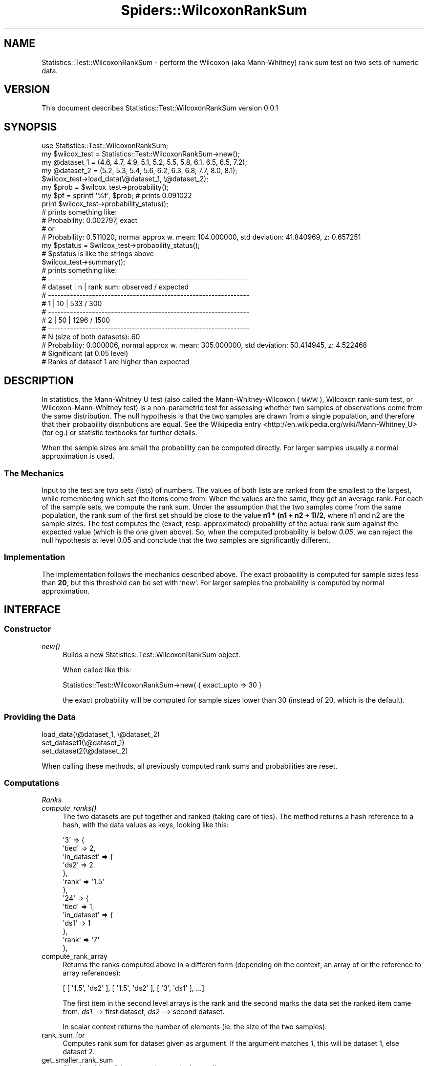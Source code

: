 .\" Automatically generated by Pod::Man 2.22 (Pod::Simple 3.13)
.\"
.\" Standard preamble:
.\" ========================================================================
.de Sp \" Vertical space (when we can't use .PP)
.if t .sp .5v
.if n .sp
..
.de Vb \" Begin verbatim text
.ft CW
.nf
.ne \\$1
..
.de Ve \" End verbatim text
.ft R
.fi
..
.\" Set up some character translations and predefined strings.  \*(-- will
.\" give an unbreakable dash, \*(PI will give pi, \*(L" will give a left
.\" double quote, and \*(R" will give a right double quote.  \*(C+ will
.\" give a nicer C++.  Capital omega is used to do unbreakable dashes and
.\" therefore won't be available.  \*(C` and \*(C' expand to `' in nroff,
.\" nothing in troff, for use with C<>.
.tr \(*W-
.ds C+ C\v'-.1v'\h'-1p'\s-2+\h'-1p'+\s0\v'.1v'\h'-1p'
.ie n \{\
.    ds -- \(*W-
.    ds PI pi
.    if (\n(.H=4u)&(1m=24u) .ds -- \(*W\h'-12u'\(*W\h'-12u'-\" diablo 10 pitch
.    if (\n(.H=4u)&(1m=20u) .ds -- \(*W\h'-12u'\(*W\h'-8u'-\"  diablo 12 pitch
.    ds L" ""
.    ds R" ""
.    ds C` ""
.    ds C' ""
'br\}
.el\{\
.    ds -- \|\(em\|
.    ds PI \(*p
.    ds L" ``
.    ds R" ''
'br\}
.\"
.\" Escape single quotes in literal strings from groff's Unicode transform.
.ie \n(.g .ds Aq \(aq
.el       .ds Aq '
.\"
.\" If the F register is turned on, we'll generate index entries on stderr for
.\" titles (.TH), headers (.SH), subsections (.SS), items (.Ip), and index
.\" entries marked with X<> in POD.  Of course, you'll have to process the
.\" output yourself in some meaningful fashion.
.ie \nF \{\
.    de IX
.    tm Index:\\$1\t\\n%\t"\\$2"
..
.    nr % 0
.    rr F
.\}
.el \{\
.    de IX
..
.\}
.\" ========================================================================
.\"
.IX Title "Spiders::WilcoxonRankSum 3"
.TH Spiders::WilcoxonRankSum 3 "2017-11-28" "perl v5.10.1" "User Contributed Perl Documentation"
.\" For nroff, turn off justification.  Always turn off hyphenation; it makes
.\" way too many mistakes in technical documents.
.if n .ad l
.nh
.SH "NAME"
Statistics::Test::WilcoxonRankSum \- perform the Wilcoxon (aka Mann\-Whitney) rank sum test on two sets of numeric data.
.SH "VERSION"
.IX Header "VERSION"
This document describes Statistics::Test::WilcoxonRankSum version 0.0.1
.SH "SYNOPSIS"
.IX Header "SYNOPSIS"
.Vb 1
\&    use Statistics::Test::WilcoxonRankSum;
\&
\&    my $wilcox_test = Statistics::Test::WilcoxonRankSum\->new();
\&
\&    my @dataset_1 = (4.6, 4.7, 4.9, 5.1, 5.2, 5.5, 5.8, 6.1, 6.5, 6.5, 7.2);
\&    my @dataset_2 = (5.2, 5.3, 5.4, 5.6, 6.2, 6.3, 6.8, 7.7, 8.0, 8.1);
\&
\&    $wilcox_test\->load_data(\e@dataset_1, \e@dataset_2);
\&    my $prob = $wilcox_test\->probability();
\&
\&    my $pf = sprintf \*(Aq%f\*(Aq, $prob; # prints 0.091022
\&
\&    print $wilcox_test\->probability_status();
\&
\&    # prints something like:
\&    # Probability:   0.002797, exact
\&    # or
\&    # Probability:   0.511020, normal approx w. mean: 104.000000, std deviation:  41.840969, z:   0.657251
\&
\&    my $pstatus = $wilcox_test\->probability_status();
\&    # $pstatus is like the strings above
\&
\&    $wilcox_test\->summary();
\&
\&    # prints something like:
\&
\&    # \-\-\-\-\-\-\-\-\-\-\-\-\-\-\-\-\-\-\-\-\-\-\-\-\-\-\-\-\-\-\-\-\-\-\-\-\-\-\-\-\-\-\-\-\-\-\-\-\-\-\-\-\-\-\-\-\-\-\-\-\-\-\-\-
\&    # dataset |    n      | rank sum: observed / expected 
\&    # \-\-\-\-\-\-\-\-\-\-\-\-\-\-\-\-\-\-\-\-\-\-\-\-\-\-\-\-\-\-\-\-\-\-\-\-\-\-\-\-\-\-\-\-\-\-\-\-\-\-\-\-\-\-\-\-\-\-\-\-\-\-\-\-
\&    #   1    |     10    |               533      /    300
\&    # \-\-\-\-\-\-\-\-\-\-\-\-\-\-\-\-\-\-\-\-\-\-\-\-\-\-\-\-\-\-\-\-\-\-\-\-\-\-\-\-\-\-\-\-\-\-\-\-\-\-\-\-\-\-\-\-\-\-\-\-\-\-\-\-
\&    #   2    |     50    |              1296      /   1500
\&    # \-\-\-\-\-\-\-\-\-\-\-\-\-\-\-\-\-\-\-\-\-\-\-\-\-\-\-\-\-\-\-\-\-\-\-\-\-\-\-\-\-\-\-\-\-\-\-\-\-\-\-\-\-\-\-\-\-\-\-\-\-\-\-\-
\&    # N (size of both datasets):      60
\&    # Probability:   0.000006, normal approx w. mean: 305.000000, std deviation:  50.414945, z:   4.522468
\&    # Significant (at 0.05 level)
\&    # Ranks of dataset 1 are higher than expected
.Ve
.SH "DESCRIPTION"
.IX Header "DESCRIPTION"
In statistics, the Mann-Whitney U test (also called the Mann-Whitney-Wilcoxon (\s-1MWW\s0), Wilcoxon rank-sum test, or Wilcoxon-Mann-Whitney test) is a non-parametric test for assessing whether two samples of observations come from the same distribution. The null hypothesis is that the two samples are drawn from a single population, and therefore that their probability distributions are equal. See the Wikipedia entry <http://en.wikipedia.org/wiki/Mann\-Whitney_U> (for eg.) or statistic textbooks for further details.
.PP
When the sample sizes are small the probability can be computed directly. For larger samples usually a normal approximation is used.
.SS "The Mechanics"
.IX Subsection "The Mechanics"
Input to the test are two sets (lists) of numbers. The values of both lists are ranked from the smallest to the largest, while remembering which set the items come from. When the values are the same, they get an average rank. For each of the sample sets, we compute the rank sum. Under the assumption that the two samples come from the same population, the rank sum of the first set should be close to the value \fBn1 * (n1 + n2 + 1)/2\fR, where n1 and n2 are the sample sizes. The test computes the (exact, resp. approximated) probability of the actual rank sum against the expected value (which is the one given above). So, when the computed probability is below \fI0.05\fR, we can reject the null hypothesis at level 0.05 and conclude that the two samples are significantly different.
.SS "Implementation"
.IX Subsection "Implementation"
The implementation follows the mechanics described above. The exact probability is computed for sample sizes less than \fB20\fR, but this threshold can be set with `new'. For larger samples the probability is computed by normal approximation.
.SH "INTERFACE"
.IX Header "INTERFACE"
.SS "Constructor"
.IX Subsection "Constructor"
.IP "\fInew()\fR" 4
.IX Item "new()"
Builds a new Statistics::Test::WilcoxonRankSum object.
.Sp
When called like this:
.Sp
.Vb 1
\& Statistics::Test::WilcoxonRankSum\->new( { exact_upto => 30 }
.Ve
.Sp
the exact probability will be computed for sample sizes lower than 30 (instead of 20, which is the default).
.SS "Providing the Data"
.IX Subsection "Providing the Data"
.IP "load_data(\e@dataset_1, \e@dataset_2)" 4
.IX Item "load_data(@dataset_1, @dataset_2)"
.PD 0
.IP "set_dataset1(\e@dataset_1)" 4
.IX Item "set_dataset1(@dataset_1)"
.IP "set_dataset2(\e@dataset_2)" 4
.IX Item "set_dataset2(@dataset_2)"
.PD
.PP
When calling these methods, all previously computed rank sums and probabilities are reset.
.SS "Computations"
.IX Subsection "Computations"
\fIRanks\fR
.IX Subsection "Ranks"
.IP "\fIcompute_ranks()\fR" 4
.IX Item "compute_ranks()"
The two datasets are put together and ranked (taking care of ties). The method returns a hash reference to a hash, with the data values as keys, looking like this:
.Sp
.Vb 10
\&                      \*(Aq3\*(Aq => {
\&                              \*(Aqtied\*(Aq => 2,
\&                              \*(Aqin_dataset\*(Aq => {
\&                                               \*(Aqds2\*(Aq => 2
\&                                              },
\&                              \*(Aqrank\*(Aq => \*(Aq1.5\*(Aq
\&                             },
\&                      \*(Aq24\*(Aq => {
\&                               \*(Aqtied\*(Aq => 1,
\&                               \*(Aqin_dataset\*(Aq => {
\&                                                \*(Aqds1\*(Aq => 1
\&                                               },
\&                               \*(Aqrank\*(Aq => \*(Aq7\*(Aq
\&                              },
.Ve
.IP "compute_rank_array" 4
.IX Item "compute_rank_array"
Returns the ranks computed above in a differen form (depending on the context, an array of or the reference to array references):
.Sp
.Vb 1
\& [ [ \*(Aq1.5\*(Aq, \*(Aqds2\*(Aq ], [ \*(Aq1.5\*(Aq, \*(Aqds2\*(Aq ], [ \*(Aq3\*(Aq, \*(Aqds1\*(Aq ], ...]
.Ve
.Sp
The first item in the second level arrays is the rank and the second marks the data set the ranked item came from.
\&\fIds1\fR \-\-> first dataset, \fIds2\fR \-\-> second dataset.
.Sp
In scalar context returns the number of elements (ie. the size of the two samples).
.IP "rank_sum_for" 4
.IX Item "rank_sum_for"
Computes rank sum for dataset given as argument. If the argument matches \fI1\fR, this will be dataset 1, else dataset 2.
.IP "get_smaller_rank_sum" 4
.IX Item "get_smaller_rank_sum"
Checks which of the two rank sums is the smaller one.
.IP "smaller_rank_sums_count" 4
.IX Item "smaller_rank_sums_count"
For the set with the smaller rank sum, counts the number of partitions (of the ranks) giving a smaller rank sum than the observed one. Needed to compute the exact probability.
.IP "rank_sums_other_than_expected_counts" 4
.IX Item "rank_sums_other_than_expected_counts"
For the set with the smaller rank sum, counts the number of partitions (of the ranks) giving a rank sum other than the observed one (For example if the rank sum is larger than expected, counts the number of partitions giving a rank sum larger than the observed one). Needed to compute the exact probability.
.PP
\fIProbabilities\fR
.IX Subsection "Probabilities"
.IP "probability" 4
.IX Item "probability"
Computes (and returns) the probability of the given outcome under the assumption that the two data samples come from the same population. When the size of the two samples taken together is less than \fIexact_upto\fR, \*(L"probability_exact\*(R" is called, else \*(L"probability_normal_approx\*(R". The parameter \fIexact_upto\fR can be passed to \*(L"new\*(R" as argument and defaults to \fI20\fR.
.Sp
When the size of the two samples taken together is less than 5, it makes not much sense to compute the probability. Currently, only the \*(L"summary\*(R" method issues a warning.
.Sp
This method is also called whenever an object of this class needs to be coerced to a number.
.IP "probability_exact" 4
.IX Item "probability_exact"
Compute the probability by counting.
.IP "probability_normal_approx" 4
.IX Item "probability_normal_approx"
Compute the probability by normal approximation.
.SS "Display and Notification"
.IX Subsection "Display and Notification"
.IP "probability_status" 4
.IX Item "probability_status"
Tells if the probability has been or can be computed. If it has been computed shows the value and how it has been computed (by the direct method or by normal approximation).
.IP "summary" 4
.IX Item "summary"
Prints or returns a string with diagnostics like this:
.Sp
.Vb 11
\&    # \-\-\-\-\-\-\-\-\-\-\-\-\-\-\-\-\-\-\-\-\-\-\-\-\-\-\-\-\-\-\-\-\-\-\-\-\-\-\-\-\-\-\-\-\-\-\-\-\-\-\-\-\-\-\-\-\-\-\-\-\-\-\-\-
\&    # dataset |    n      | rank sum: observed / expected 
\&    # \-\-\-\-\-\-\-\-\-\-\-\-\-\-\-\-\-\-\-\-\-\-\-\-\-\-\-\-\-\-\-\-\-\-\-\-\-\-\-\-\-\-\-\-\-\-\-\-\-\-\-\-\-\-\-\-\-\-\-\-\-\-\-\-
\&    #   1    |     10    |               533      /    300
\&    # \-\-\-\-\-\-\-\-\-\-\-\-\-\-\-\-\-\-\-\-\-\-\-\-\-\-\-\-\-\-\-\-\-\-\-\-\-\-\-\-\-\-\-\-\-\-\-\-\-\-\-\-\-\-\-\-\-\-\-\-\-\-\-\-
\&    #   2    |     50    |              1296      /   1500
\&    # \-\-\-\-\-\-\-\-\-\-\-\-\-\-\-\-\-\-\-\-\-\-\-\-\-\-\-\-\-\-\-\-\-\-\-\-\-\-\-\-\-\-\-\-\-\-\-\-\-\-\-\-\-\-\-\-\-\-\-\-\-\-\-\-
\&    # N (size of both datasets):      60
\&    # Probability:   0.000006, normal approx w. mean: 305.000000, std deviation:  50.414945, z:   4.522468
\&    # Significant (at 0.05 level)
\&    # Ranks of dataset 1 are higher than expected
.Ve
.Sp
This method also issues a warning, when the size of the 2 samples taken together is less than 5.
.Sp
\&\fBsummary\fR is called whenever an object of this class needs to be coerced to a string.
.IP "as_hash" 4
.IX Item "as_hash"
Returns a hash reference with the gathered data, needed to compute the probabilities, with the following keys:
.RS 4
.IP "dataset_1" 4
.IX Item "dataset_1"
The first dataset (array ref)
.IP "dataset_2" 4
.IX Item "dataset_2"
The second dataset (also array ref)
.IP "n1" 4
.IX Item "n1"
size of first dataset
.IP "n2" 4
.IX Item "n2"
size of second dataset
.IP "N" 4
.IX Item "N"
.Vb 1
\& n1 + n2
.Ve
.IP "rank_array" 4
.IX Item "rank_array"
the array returned by \*(L"compute_rank_array\*(R", see there.
.IP "rank_sum_1, rank_sum_2" 4
.IX Item "rank_sum_1, rank_sum_2"
rank sum of first and second dataset respectively.
.IP "rank_sum_1_expected rank_sum_2_expected" 4
.IX Item "rank_sum_1_expected rank_sum_2_expected"
the expected rank sums, if the two samples came from the same population. For the first dataset this is:
.Sp
.Vb 1
\&  n1 * (N+1) / 2
.Ve
.IP "probability" 4
.IX Item "probability"
.PD 0
.IP "probability_normal_approx" 4
.IX Item "probability_normal_approx"
.PD
data used for computing the probability by normal approximation, when the sample size is too large. A hash reference with the following keys: \fBmean\fR, \fBstd deviation\fR, \fBz\fR.
.RE
.RS 4
.RE
.SS "Getter"
.IX Subsection "Getter"
The following methods are provided by the \fIClass::Std\fR \fI:get\fR facility and return the corresponding object data:
.IP "get_dataset1, get_dataset2" 4
.IX Item "get_dataset1, get_dataset2"
.PD 0
.IP "get_n1" 4
.IX Item "get_n1"
.IP "get_n2" 4
.IX Item "get_n2"
.IP "get_N" 4
.IX Item "get_N"
.IP "get_max_rank_sum" 4
.IX Item "get_max_rank_sum"
.IP "get_rank_array" 4
.IX Item "get_rank_array"
.IP "get_rankSum_dataset1, get_rankSum_dataset2" 4
.IX Item "get_rankSum_dataset1, get_rankSum_dataset2"
.IP "expected_rank_sum_dataset1, expected_rank_sum_dataset2" 4
.IX Item "expected_rank_sum_dataset1, expected_rank_sum_dataset2"
.PD
.SH "DIAGNOSTICS"
.IX Header "DIAGNOSTICS"
.ie n .IP """Need array ref to dataset""" 4
.el .IP "\f(CWNeed array ref to dataset\fR" 4
.IX Item "Need array ref to dataset"
.PD 0
.ie n .IP """Datasets must be passed as array references""" 4
.el .IP "\f(CWDatasets must be passed as array references\fR" 4
.IX Item "Datasets must be passed as array references"
.PD
When a \*(L"Providing the Data\*(R" method is called without enough arguments, or when the arguments are not array references.
.ie n .IP """dataset has no element greater 0""" 4
.el .IP "\f(CWdataset has no element greater 0\fR" 4
.IX Item "dataset has no element greater 0"
It makes no sense to compute the probability when all the items are 0.
.ie n .IP """Please set/load datasets before computing ranks""" 4
.el .IP "\f(CWPlease set/load datasets before computing ranks\fR" 4
.IX Item "Please set/load datasets before computing ranks"
Maybe you called a \*(L"compute_ranks\*(R" method, and didn't hand in both datasets?
.ie n .IP """Argument must match \`1\*(Aq or \`2\*(Aq (meaning dataset 1 or 2)""" 4
.el .IP "\f(CWArgument must match \`1\*(Aq or \`2\*(Aq (meaning dataset 1 or 2)\fR" 4
.IX Item "Argument must match 1 or 2 (meaning dataset 1 or 2)"
The method \*(L"rank_sum_for\*(R" must know what dataset to compute the rank for: dataset 1, if the argument matches 1, dataset 2 if the argument matches 2.
.ie n .IP """Rank sum bound %i is bigger than the maximum possible rank sum %i""" 4
.el .IP "\f(CWRank sum bound %i is bigger than the maximum possible rank sum %i\fR" 4
.IX Item "Rank sum bound %i is bigger than the maximum possible rank sum %i"
.PD 0
.ie n .IP """Sum of %i and %i must be equal to number of ranks: %i""" 4
.el .IP "\f(CWSum of %i and %i must be equal to number of ranks: %i\fR" 4
.IX Item "Sum of %i and %i must be equal to number of ranks: %i"
.PD
Plausibility checks before doing the rank sum counts (\*(L"smaller_rank_sums_count\*(R"). Something's terribly broken when this occurs.
.SH "CONFIGURATION AND ENVIRONMENT"
.IX Header "CONFIGURATION AND ENVIRONMENT"
Statistics::Test::WilcoxonRankSum requires no configuration files or environment variables.
.SH "DEPENDENCIES"
.IX Header "DEPENDENCIES"
.IP "Carp" 4
.IX Item "Carp"
.PD 0
.IP "Carp::Assert" 4
.IX Item "Carp::Assert"
.IP "Class::Std" 4
.IX Item "Class::Std"
.IP "Contextual::Return" 4
.IX Item "Contextual::Return"
.IP "Set::Partition" 4
.IX Item "Set::Partition"
.IP "List::Util qw(sum)" 4
.IX Item "List::Util qw(sum)"
.IP "Math::BigFloat" 4
.IX Item "Math::BigFloat"
.IP "Math::Counting" 4
.IX Item "Math::Counting"
.IP "Statistics::Distributions" 4
.IX Item "Statistics::Distributions"
